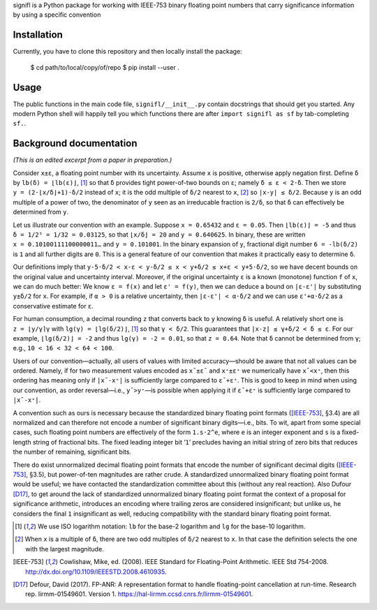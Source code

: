 signifl is a Python package for working with IEEE-753 binary floating point
numbers that carry significance information by using a specific convention


Installation
============

Currently, you have to clone this repository and then locally install the
package:

    $ cd path/to/local/copy/of/repo
    $ pip install --user .


Usage
=====

The public functions in the main code file, ``signifl/__init__.py`` contain
docstrings that should get you started. Any modern Python shell will happily
tell you which functions there are after ``import signifl as sf`` by
tab-completing ``sf.``.


Background documentation
========================

*(This is an edited excerpt from a paper in preparation.)*

Consider ``x±ε``, a floating point number with its uncertainty. Assume ``x`` is
positive, otherwise apply negation first. Define ``δ`` by ``lb(δ) = ⌊lb(ε)⌋``,
[#log]_ so that ``δ`` provides tight power-of-two bounds on ``ε``; namely
``δ ≤ ε < 2·δ``. Then we store ``y = (2·⌊x/δ⌋+1)·δ/2`` instead of ``x``; it is
the odd multiple of ``δ/2`` nearest to ``x``, [#nearest]_ so ``|x-y| ≤ δ/2``.
Because ``y`` is an odd multiple of a power of two, the denominator of ``y``
seen as an irreducable fraction is ``2/δ``, so that ``δ`` can effectively be
determined from ``y``.

Let us illustrate our convention with an example. Suppose ``x = 0.65432`` and
``ε = 0.05``. Then ``⌊lb(ε)⌋ = -5`` and thus ``δ = 1/2⁵ = 1/32 = 0.03125``, so
that ``⌊x/δ⌋ = 20`` and ``y = 0.640625``. In binary, these are written
``x = 0.10100111100000011…`` and ``y = 0.101001``. In the binary expansion of
``y``, fractional digit number ``6 = -lb(δ/2)`` is ``1`` and all further digits
are ``0``. This is a general feature of our convention that makes it practically
easy to determine ``δ``.

Our definitions imply that
``y-5·δ/2 < x-ε < y-δ/2 ≤ x < y+δ/2 ≤ x+ε < y+5·δ/2``,
so we have decent bounds on the original value and uncertainty interval.
Moreover, if the original uncertainty ``ε`` is a known (monotone) function ``f``
of ``x``, we can do much better: We know ``ε = f(x)`` and let ``ε' = f(y)``,
then we can deduce a bound on ``|ε-ε'|`` by substituting ``y±δ/2`` for ``x``.
For example, if ``α > 0`` is a relative uncertainty, then ``|ε-ε'| < α·δ/2`` and
we can use ``ε'+α·δ/2`` as a conservative estimate for ``ε``.

For human consumption, a decimal rounding ``z`` that converts back to ``y``
knowing ``δ`` is useful. A relatively short one is ``z = ⌊y/γ⌉γ`` with
``lg(γ) = ⌊lg(δ/2)⌋``, [#log]_ so that ``γ < δ/2``. This guarantees that
``|x-z| ≤ γ+δ/2 < δ ≤ ε``. For our example, ``⌊lg(δ/2)⌋ = -2`` and thus
``lg(γ) = -2 = 0.01``, so that ``z = 0.64``. Note that ``δ`` cannot be
determined from ``γ``; e.g., ``10 < 16 < 32 < 64 < 100``.

Users of our convention—actually, all users of values with limited
accuracy—should be aware that not all values can be ordered. Namely, if for two
measurement values encoded as ``x¯±ε¯`` and ``x⁺±ε⁺`` we numerically have
``x¯<x⁺``, then this ordering has meaning only if ``|x¯-x⁺|`` is sufficiently
large compared to ``ε¯+ε⁺``. This is good to keep in mind when using our
convention, as order reversal—i.e., ``y¯>y⁺``—is possible when applying it if
``ε¯+ε⁺`` is sufficiently large compared to ``|x¯-x⁺|``.

A convention such as ours is necessary because the standardized binary floating
point formats ([IEEE-753]_, §3.4) are all normalized and can therefore not
encode a number of significant binary digits—i.e., bits. To wit, apart from
some special cases, such floating point numbers are effectively of the form
``1.s·2^e``, where ``e`` is an integer exponent and ``s`` is a fixed-length
string of fractional bits. The fixed leading integer bit ‘``1``’ precludes
having an initial string of zero bits that reduces the number of remaining,
significant bits.

There do exist unnormalized decimal floating point formats that encode the
number of significant decimal digits ([IEEE-753]_, §3.5), but power-of-ten
magnitudes are rather crude. A standardized unnormalized binary floating point
format would be useful; we have contacted the standardization committee about
this (without any real reaction). Also Dufour [D17]_, to get around the
lack of standardized unnormalized binary floating point format the context of a
proposal for significance arithmetic, introduces an encoding where trailing
zeros are considered insignificant; but unlike us, he considers the final ``1``
insignificant as well, reducing compatibility with the standard binary floating
point format.


.. [#log] We use ISO logarithm notation: ``lb`` for the base-2 logarithm and
    ``lg`` for the base-10 logarithm.

.. [#nearest] When ``x`` is a multiple of ``δ``, there are two odd multiples of
    ``δ/2`` nearest to ``x``. In that case the definition selects the one with
    the largest magnitude.

.. [IEEE-753] Cowlishaw, Mike, ed. (2008). IEEE Standard for Floating-Point
    Arithmetic. IEEE Std 754-2008.
    http://dx.doi.org/10.1109/IEEESTD.2008.4610935.

.. [D17] Defour, David (2017). FP-ANR: A representation format to handle
    floating-point cancellation at run-time. Research rep. lirmm-01549601.
    Version 1. https://hal-lirmm.ccsd.cnrs.fr/lirmm-01549601.
